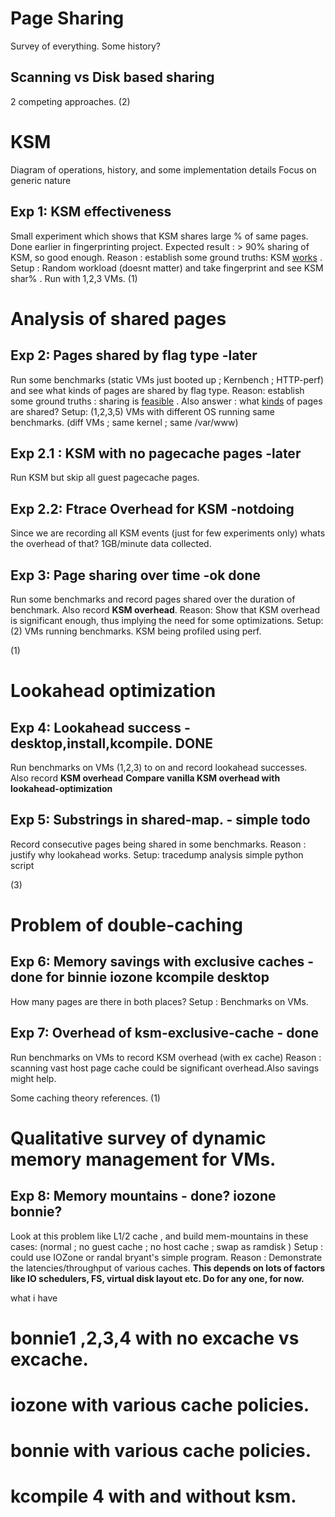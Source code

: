 
* Page Sharing
Survey of everything. Some history?
** Scanning vs Disk based sharing
2 competing approaches.
   (2)
* KSM
Diagram of operations, history, and some implementation details
Focus on generic nature
** Exp 1: KSM effectiveness
Small experiment which shows that KSM shares large % of same pages. Done earlier in fingerprinting project.
Expected result : > 90% sharing of KSM, so good enough.
Reason : establish some ground truths: KSM _works_ .
Setup : Random workload (doesnt matter) and take fingerprint and see KSM shar% . Run with 1,2,3 VMs.
   (1)
* Analysis of shared pages

** Exp 2: Pages shared by flag type -later
Run some benchmarks (static VMs just booted up ; Kernbench ; HTTP-perf) and see what kinds of pages are shared by flag type.
Reason: establish some ground truths : sharing is _feasible_ . Also answer : what _kinds_ of pages are shared?
Setup: (1,2,3,5) VMs with different OS running same benchmarks. (diff VMs ; same kernel ; same /var/www) 

** Exp 2.1 : KSM with no pagecache pages -later
Run KSM but skip all guest pagecache pages.

** Exp 2.2: Ftrace Overhead for KSM -notdoing
Since we are recording all KSM events (just for few experiments only) whats the overhead of that?
1GB/minute data collected.

** Exp 3: Page sharing over time -ok done
Run some benchmarks and record pages shared over the duration of benchmark. Also record *KSM overhead*.
Reason: Show that KSM overhead is significant enough, thus implying the need for some optimizations.
Setup: (2) VMs running benchmarks. KSM being profiled using perf.

(1)
* Lookahead optimization
  
** Exp 4: Lookahead success - desktop,install,kcompile. DONE
Run benchmarks on VMs (1,2,3) to on and record lookahead successes. Also record *KSM overhead*
*Compare vanilla KSM overhead with lookahead-optimization*

** Exp 5: Substrings in shared-map. - simple todo
Record consecutive pages being shared in some benchmarks.
Reason : justify why lookahead works.
Setup: tracedump analysis simple python script 

(3)
* Problem of double-caching
** Exp 6: Memory savings with exclusive caches - done for binnie iozone kcompile desktop
How many pages are there in both places?
Setup : Benchmarks on VMs.

** Exp 7: Overhead of ksm-exclusive-cache - done
Run benchmarks on VMs to record KSM overhead (with ex cache)
Reason : scanning vast host page cache could be significant overhead.Also savings might help.

Some caching theory references.
(1)
* Qualitative survey of dynamic memory management for VMs.
** Exp 8: Memory mountains - done? iozone bonnie?
Look at this problem like L1/2 cache , and build mem-mountains in these cases:
(normal ; no guest cache ; no host cache ; swap as ramdisk )
Setup : could use IOZone or randal bryant's simple program.
Reason : Demonstrate the latencies/throughput of various caches. 
*This depends on lots of factors like IO schedulers, FS, virtual disk layout etc. Do for any one, for now.*


what i have

* bonnie1 ,2,3,4 with no excache vs excache.
* iozone with various cache policies.
* bonnie with various cache policies.
* kcompile 4 with and without ksm.

